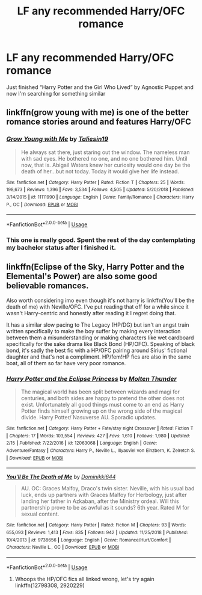 #+TITLE: LF any recommended Harry/OFC romance

* LF any recommended Harry/OFC romance
:PROPERTIES:
:Author: IronVenerance
:Score: 3
:DateUnix: 1551027031.0
:DateShort: 2019-Feb-24
:FlairText: Request
:END:
Just finished “Harry Potter and the Girl Who Lived” by Agnostic Puppet and now I'm searching for something similar


** linkffn(grow young with me) is one of the better romance stories around and features Harry/OFC
:PROPERTIES:
:Score: 5
:DateUnix: 1551028368.0
:DateShort: 2019-Feb-24
:END:

*** [[https://www.fanfiction.net/s/11111990/1/][*/Grow Young with Me/*]] by [[https://www.fanfiction.net/u/997444/Taliesin19][/Taliesin19/]]

#+begin_quote
  He always sat there, just staring out the window. The nameless man with sad eyes. He bothered no one, and no one bothered him. Until now, that is. Abigail Waters knew her curiosity would one day be the death of her...but not today. Today it would give her life instead.
#+end_quote

^{/Site/:} ^{fanfiction.net} ^{*|*} ^{/Category/:} ^{Harry} ^{Potter} ^{*|*} ^{/Rated/:} ^{Fiction} ^{T} ^{*|*} ^{/Chapters/:} ^{25} ^{*|*} ^{/Words/:} ^{198,673} ^{*|*} ^{/Reviews/:} ^{1,396} ^{*|*} ^{/Favs/:} ^{3,534} ^{*|*} ^{/Follows/:} ^{4,505} ^{*|*} ^{/Updated/:} ^{5/20/2018} ^{*|*} ^{/Published/:} ^{3/14/2015} ^{*|*} ^{/id/:} ^{11111990} ^{*|*} ^{/Language/:} ^{English} ^{*|*} ^{/Genre/:} ^{Family/Romance} ^{*|*} ^{/Characters/:} ^{Harry} ^{P.,} ^{OC} ^{*|*} ^{/Download/:} ^{[[http://www.ff2ebook.com/old/ffn-bot/index.php?id=11111990&source=ff&filetype=epub][EPUB]]} ^{or} ^{[[http://www.ff2ebook.com/old/ffn-bot/index.php?id=11111990&source=ff&filetype=mobi][MOBI]]}

--------------

*FanfictionBot*^{2.0.0-beta} | [[https://github.com/tusing/reddit-ffn-bot/wiki/Usage][Usage]]
:PROPERTIES:
:Author: FanfictionBot
:Score: 4
:DateUnix: 1551028384.0
:DateShort: 2019-Feb-24
:END:


*** This one is really good. Spent the rest of the day contemplating my bachelor status after I finished it.
:PROPERTIES:
:Author: DragonEmperor1997
:Score: 5
:DateUnix: 1551041920.0
:DateShort: 2019-Feb-25
:END:


** linkffn(Eclipse of the Sky, Harry Potter and the Elemental's Power) are also some good believable romances.

Also worth considering imo even though it's not harry is linkffn(You'll be the death of me) with Neville/OFC. I've put reading that off for a while since it wasn't Harry-centric and honestly after reading it I regret doing that.

It has a similar slow pacing to The Legacy (HP/DG) but isn't an angst train written specifically to make the boy suffer by making every interaction between them a misunderstanding or making characters like wet cardboard specifically for the sake drama like Black Bond (HP/OFC). Speaking of black bond, it's sadly the best fic with a HP/OFC pairing around Sirius' fictional daughter and that's not a compliment. HP/fem!HP fics are also in the same boat, all of them so far have very poor romance.
:PROPERTIES:
:Author: pinacolata_
:Score: 1
:DateUnix: 1551148292.0
:DateShort: 2019-Feb-26
:END:

*** [[https://www.fanfiction.net/s/12063068/1/][*/Harry Potter and the Eclipse Princess/*]] by [[https://www.fanfiction.net/u/5589675/Molten-Thunder][/Molten Thunder/]]

#+begin_quote
  The magical world has been split between wizards and magi for centuries, and both sides are happy to pretend the other does not exist. Unfortunately all good things must come to an end as Harry Potter finds himself growing up on the wrong side of the magical divide. Harry Potter/ Nasuverse AU. Sporadic updates.
#+end_quote

^{/Site/:} ^{fanfiction.net} ^{*|*} ^{/Category/:} ^{Harry} ^{Potter} ^{+} ^{Fate/stay} ^{night} ^{Crossover} ^{*|*} ^{/Rated/:} ^{Fiction} ^{T} ^{*|*} ^{/Chapters/:} ^{17} ^{*|*} ^{/Words/:} ^{103,554} ^{*|*} ^{/Reviews/:} ^{427} ^{*|*} ^{/Favs/:} ^{1,610} ^{*|*} ^{/Follows/:} ^{1,980} ^{*|*} ^{/Updated/:} ^{2/15} ^{*|*} ^{/Published/:} ^{7/22/2016} ^{*|*} ^{/id/:} ^{12063068} ^{*|*} ^{/Language/:} ^{English} ^{*|*} ^{/Genre/:} ^{Adventure/Fantasy} ^{*|*} ^{/Characters/:} ^{Harry} ^{P.,} ^{Neville} ^{L.,} ^{Illyasviel} ^{von} ^{Einzbern,} ^{K.} ^{Zelretch} ^{S.} ^{*|*} ^{/Download/:} ^{[[http://www.ff2ebook.com/old/ffn-bot/index.php?id=12063068&source=ff&filetype=epub][EPUB]]} ^{or} ^{[[http://www.ff2ebook.com/old/ffn-bot/index.php?id=12063068&source=ff&filetype=mobi][MOBI]]}

--------------

[[https://www.fanfiction.net/s/9738656/1/][*/You'll Be The Death of Me/*]] by [[https://www.fanfiction.net/u/4480473/Dominikki644][/Dominikki644/]]

#+begin_quote
  AU. OC: Graces Malfoy, Draco's twin sister. Neville, with his usual bad luck, ends up partners with Graces Malfoy for Herbology, just after landing her father in Azkaban, after the Ministry ordeal. Will this partnership prove to be as awful as it sounds? 6th year. Rated M for sexual content.
#+end_quote

^{/Site/:} ^{fanfiction.net} ^{*|*} ^{/Category/:} ^{Harry} ^{Potter} ^{*|*} ^{/Rated/:} ^{Fiction} ^{M} ^{*|*} ^{/Chapters/:} ^{93} ^{*|*} ^{/Words/:} ^{655,093} ^{*|*} ^{/Reviews/:} ^{1,413} ^{*|*} ^{/Favs/:} ^{835} ^{*|*} ^{/Follows/:} ^{942} ^{*|*} ^{/Updated/:} ^{11/25/2018} ^{*|*} ^{/Published/:} ^{10/4/2013} ^{*|*} ^{/id/:} ^{9738656} ^{*|*} ^{/Language/:} ^{English} ^{*|*} ^{/Genre/:} ^{Romance/Hurt/Comfort} ^{*|*} ^{/Characters/:} ^{Neville} ^{L.,} ^{OC} ^{*|*} ^{/Download/:} ^{[[http://www.ff2ebook.com/old/ffn-bot/index.php?id=9738656&source=ff&filetype=epub][EPUB]]} ^{or} ^{[[http://www.ff2ebook.com/old/ffn-bot/index.php?id=9738656&source=ff&filetype=mobi][MOBI]]}

--------------

*FanfictionBot*^{2.0.0-beta} | [[https://github.com/tusing/reddit-ffn-bot/wiki/Usage][Usage]]
:PROPERTIES:
:Author: FanfictionBot
:Score: 1
:DateUnix: 1551148322.0
:DateShort: 2019-Feb-26
:END:

**** Whoops the HP/OFC fics all linked wrong, let's try again linkffn(12798308, 2920229)
:PROPERTIES:
:Author: pinacolata_
:Score: 1
:DateUnix: 1551148513.0
:DateShort: 2019-Feb-26
:END:
